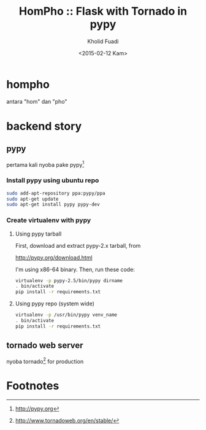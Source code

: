 #+TITLE: HomPho :: Flask with Tornado in pypy
#+AUTHOR: Kholid Fuadi
#+DATE: <2015-02-12 Kam>
#+STARTUP: indent


* hompho
antara "hom" dan "pho"
* backend story
** pypy
pertama kali nyoba pake pypy[fn:1]
*** Install pypy using ubuntu repo
#+BEGIN_SRC sh
  sudo add-apt-repository ppa:pypy/ppa
  sudo apt-get update
  sudo apt-get install pypy pypy-dev
#+END_SRC
*** Create virtualenv with pypy
**** Using pypy tarball
First, download and extract pypy-2.x tarball, from

[[http://pypy.org/download.html]]

I'm using x86-64 binary. Then, run these code:

#+BEGIN_SRC sh
  virtualenv -p pypy-2.5/bin/pypy dirname
  . bin/activate
  pip install -r requirements.txt
#+END_SRC
**** Using pypy repo (system wide)
#+BEGIN_SRC sh
  virtualenv -p /usr/bin/pypy venv_name
  . bin/activate
  pip install -r requirements.txt
#+END_SRC
** tornado web server
nyoba tornado[fn:2] for production

* Footnotes

[fn:1] http://pypy.org

[fn:2] http://www.tornadoweb.org/en/stable/


